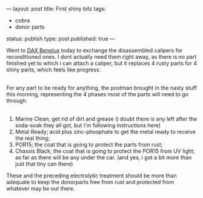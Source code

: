 ---
layout: post
title: First shiny bits
tags:
- cobra
- donor parts
status: publish
type: post
published: true
---
#+BEGIN_HTML

<p>Went to <a href="http://www.daxbenelux.com">DAX Benelux</a> today to exchange the disassembled calipers for reconditioned ones. I dont actually need them right away, as there is no part finished yet to which i can attach a caliper, but it replaces 4 rusty parts for 4 shiny parts, which feels like progress.<br /></p>
<div style="text-align: center">
  <a href="http://www.flickr.com/photos/96151162@N00/2668336895/"><img src="http://farm4.static.flickr.com/3221/2668336895_3527eba57a.jpg" class="flickr" alt="" /></a><br />
</div>For any part to be ready for anything, the postman brought in the nasty stuff this morning, representing the 4 phases most of the parts will need to go through.<br />
<div style="text-align: center">
  <a href="http://www.flickr.com/photos/96151162@N00/2669161100/"><img src="http://farm4.static.flickr.com/3250/2669161100_a2f0aa162a.jpg" class="flickr" alt="" /></a><br />
</div>
<ol>
  <li>Marine Clean; get rid of dirt and grease (i doubt there is any left after the soda-soak they all got, but i'm following instructions here)</li>

  <li>Metal Ready; acid plus zinc-phosphate to get the metal ready to receive the real thing;</li>

  <li>POR15; the coat that is going to protect the parts from rust;</li>

  <li>Chassis Black; the coat that is going to protect the POR15 from UV light; as far as there will be any under the car. (and yes, i got a bit more than just that tiny can there)</li>
</ol>These and the preceding electrolytic treatment should be more than adequate to keep the donorparts free from rust and protected from whatever may be out there.

#+END_HTML
